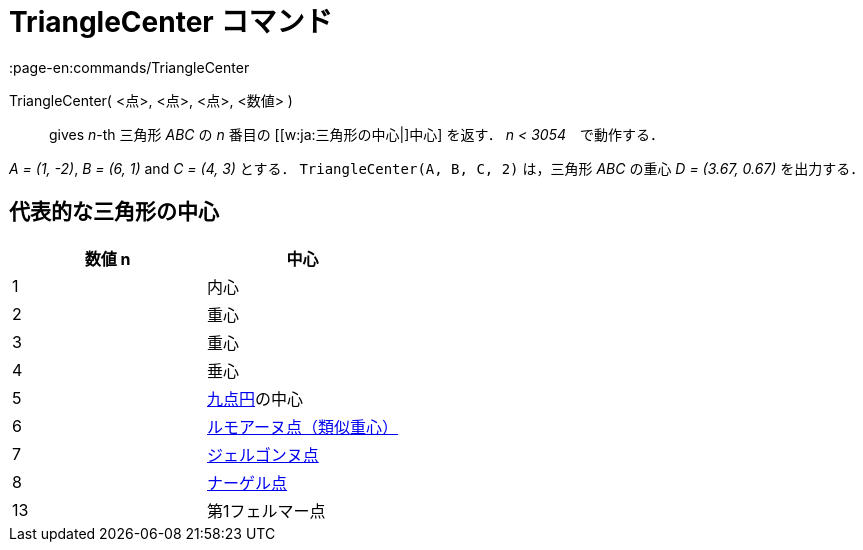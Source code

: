 = TriangleCenter コマンド
:page-en:commands/TriangleCenter
ifdef::env-github[:imagesdir: /ja/modules/ROOT/assets/images]

TriangleCenter( <点>, <点>, <点>, <数値> )::
  gives _n_-th 三角形 _ABC_ の _n_ 番目の [[w:ja:三角形の中心|]中心] を返す． _n < 3054_　で動作する．

[EXAMPLE]
====

_A = (1, -2)_, _B = (6, 1)_ and _C = (4, 3)_ とする． `++TriangleCenter(A, B, C, 2)++` は，三角形 _ABC_ の重心 _D =
(3.67, 0.67)_ を出力する．

====

== 代表的な三角形の中心

[cols=",",options="header",]
|===
|数値 n |中心
|1 |内心
|2 |重心
|3 |重心
|4 |垂心
|5 |https://en.wikipedia.org/wiki/ja:%E4%B9%9D%E7%82%B9%E5%86%86[九点円]の中心
|6 |https://en.wikipedia.org/wiki/ja:%E9%A1%9E%E4%BC%BC%E4%B8%AD%E7%B7%9A[ルモアーヌ点（類似重心）]
|7 |https://en.wikipedia.org/wiki/ja:%E3%82%B8%E3%82%A7%E3%83%AB%E3%82%B4%E3%83%B3%E3%83%8C%E7%82%B9[ジェルゴンヌ点]
|8 |https://en.wikipedia.org/wiki/ja:%E3%83%8A%E3%83%BC%E3%82%B2%E3%83%AB%E7%82%B9[ナーゲル点]
|13 |第1フェルマー点
|===
